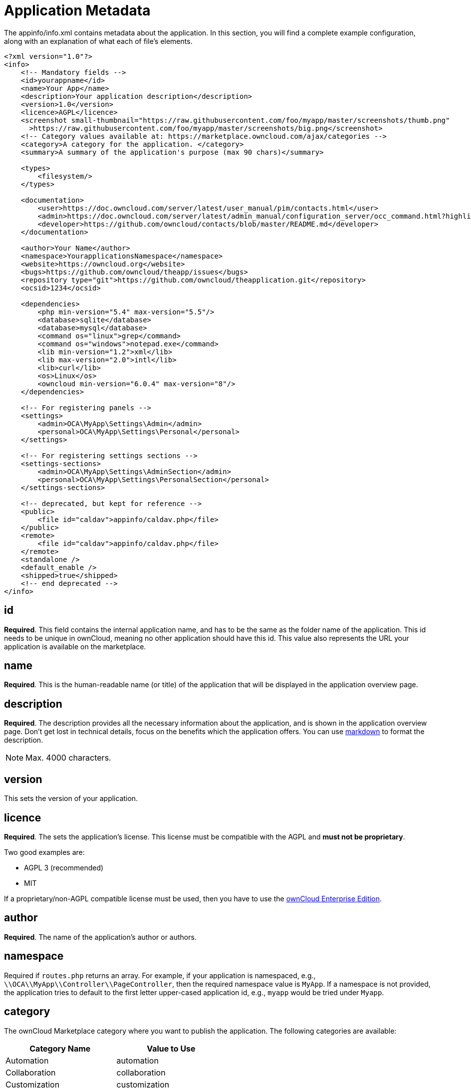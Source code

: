 = Application Metadata
:markdown-cheatsheet-url: https://github.com/adam-p/markdown-here/wiki/Markdown-Cheatsheet

The appinfo/info.xml contains metadata about the application. In this
section, you will find a complete example configuration, along with an
explanation of what each of file's elements.

[source,xml]
....
<?xml version="1.0"?>
<info>
    <!-- Mandatory fields -->
    <id>yourappname</id>
    <name>Your App</name>
    <description>Your application description</description>
    <version>1.0</version>
    <licence>AGPL</licence>
    <screenshot small-thumbnail="https://raw.githubusercontent.com/foo/myapp/master/screenshots/thumb.png"
      >https://raw.githubusercontent.com/foo/myapp/master/screenshots/big.png</screenshot>
    <!-- Category values available at: https://marketplace.owncloud.com/ajax/categories -->
    <category>A category for the application. </category>
    <summary>A summary of the application's purpose (max 90 chars)</summary>

    <types>
        <filesystem/>
    </types>

    <documentation>
        <user>https://doc.owncloud.com/server/latest/user_manual/pim/contacts.html</user>
        <admin>https://doc.owncloud.com/server/latest/admin_manual/configuration_server/occ_command.html?highlight=contact#dav-commands</admin>
        <developer>https://github.com/owncloud/contacts/blob/master/README.md</developer>
    </documentation>

    <author>Your Name</author>
    <namespace>YourapplicationsNamespace</namespace>
    <website>https://owncloud.org</website>
    <bugs>https://github.com/owncloud/theapp/issues</bugs>
    <repository type="git">https://github.com/owncloud/theapplication.git</repository>
    <ocsid>1234</ocsid>

    <dependencies>
        <php min-version="5.4" max-version="5.5"/>
        <database>sqlite</database>
        <database>mysql</database>
        <command os="linux">grep</command>
        <command os="windows">notepad.exe</command>
        <lib min-version="1.2">xml</lib>
        <lib max-version="2.0">intl</lib>
        <lib>curl</lib>
        <os>Linux</os>
        <owncloud min-version="6.0.4" max-version="8"/>
    </dependencies>

    <!-- For registering panels -->
    <settings>
        <admin>OCA\MyApp\Settings\Admin</admin>
        <personal>OCA\MyApp\Settings\Personal</personal>
    </settings>

    <!-- For registering settings sections -->
    <settings-sections>
        <admin>OCA\MyApp\Settings\AdminSection</admin>
        <personal>OCA\MyApp\Settings\PersonalSection</personal>
    </settings-sections>

    <!-- deprecated, but kept for reference -->
    <public>
        <file id="caldav">appinfo/caldav.php</file>
    </public>
    <remote>
        <file id="caldav">appinfo/caldav.php</file>
    </remote>
    <standalone />
    <default_enable />
    <shipped>true</shipped>
    <!-- end deprecated -->
</info>
....

[[id]]
== id

*Required*. This field contains the internal application name, and has
to be the same as the folder name of the application. This id needs to
be unique in ownCloud, meaning no other application should have this id.
This value also represents the URL your application is available on the
marketplace.

[[name]]
== name

*Required*. This is the human-readable name (or title) of the
application that will be displayed in the application overview page.

[[description]]
== description

*Required*. The description provides all the necessary information about the application, and is shown in the application overview page. 
Don't get lost in technical details, focus on the benefits which the application offers. 
You can use {markdown-cheatsheet-url}[markdown] to format the description.

NOTE: Max. 4000 characters.

[[version]]
== version

This sets the version of your application.

[[licence]]
== licence

*Required*. The sets the application's license. This license must be
compatible with the AGPL and *must not be proprietary*.

Two good examples are:

* AGPL 3 (recommended)
* MIT

If a proprietary/non-AGPL compatible license must be used, then you have
to use the https://owncloud.com/overview/enterprise-edition[ownCloud
Enterprise Edition].

[[author]]
== author

*Required*. The name of the application's author or authors.

[[namespace]]
== namespace

Required if `routes.php` returns an array. For example, if your
application is namespaced, e.g.,
`\\OCA\\MyApp\\Controller\\PageController`, then the required namespace
value is `MyApp`. If a namespace is not provided, the application tries
to default to the first letter upper-cased application id, e.g., `myapp`
would be tried under `Myapp`.

== category

The ownCloud Marketplace category where you want to publish the application. 
The following categories are available:

[width="52%",cols="50%,50%",options="header",]
|================
| Category Name | Value to Use
| Automation | automation
| Collaboration | collaboration
| Customization | customization
| External plugins | external-plugins
| Games | games
| Integration | integration
| Multimedia | multimedia
| Productivity | productivity
| Security | security
| Storage |  storage
| Tools | tools
|================

[IMPORTANT] 
====
For publishing themes the category tag must be present — _but empty_ — as in the example below.

[source,xml]
....
<category></category>
....
====

[[summary]]
== summary

*Required*. Provide a short application description (max. 90 chars).
This gets displayed below the product title and on the product tiles. It
is mandatory since ownCloud 10.0.0.

[[types]]
== types

ownCloud supports five types. These are:

* `prelogin`: applications which need to load on the login page
* `filesystem`: applications which provide filesystem functionality
(e.g., file-sharing applications)
* `authentication`: applications which provide authentication backends
* `logging`: applications which implement a logging system
* `prevent_group_restriction`: applications which can not be enabled for
specific groups (e.g., notifications app).

`prevent_group_restriction` was introduced with ownCloud 9.0. It can be
used in earlier versions, but the functionality will be ignored.

Due to technical reasons applications of any type listed above can not
be enabled for specific groups only.

[[documentation]]
== documentation

*Required*. Link to _admin_, _user_, and _developer_ documentation.
Common places are: (where `$name` is the name of your app, e.g.
`$name=theapp`)

[source,xml]
....
$DOCUMENTATION_BASE = 'https://doc.owncloud.com';
$DOCUMENTATION_DEVELOPER = $DOCUMENTATION_BASE.'/server/'.$VERSIONS_SERVER_MAJOR_DEV_DOCS.'/developer_manual/$name/';`
$DOCUMENTATION_ADMIN = $DOCUMENTATION_BASE.'/server/'.$VERSIONS_SERVER_MAJOR_STABLE.'/admin_manual/$name/';
$DOCUMENTATION_USER = $DOCUMENTATION_BASE.'/server/'.$VERSIONS_SERVER_MAJOR_STABLE.'/user_manual/$name/';
....

These places are maintained at
https://github.com/owncloud/documentation/. Another popular starting
point for developer documentation is the README.md in GitHub.

[[website]]
== website

*Required*. A link to the project's web page.

[[repository]]
== repository

*Required*. A link to the version control repository.

[[bugs]]
== bugs

*Required*. A link to the bug tracker, if any.

[[dependencies]]
== Dependencies

All tags within the dependencies tag define a set of requirements which
have to be fulfilled in order to operate properly. As soon as one of
these requirements is not met the application cannot be installed.

[[php]]
== php

Defines the minimum and the maximum version of PHP required to run this
application.

[[database]]
== database

Each supported database has to be listed here. Valid values are
`sqlite`, `mysql`, `pgsql`, `oci` and `mssql`. In the future it will be
possible to specify versions here as well. In case no database is
specified it is assumed that all databases are supported.

[[command]]
== command

Defines a command line tool to be available. With the attribute `os` the
required operating system for this tool can be specified. Valid values
for the `os` attribute are as returned by the php function
http://php.net/manual/en/function.php-uname.php[php_uname].

[[lib]]
== lib

Defines a required PHP extension with a required minimum and/or maximum
version. The names for the libraries have to match the result as
returned by the php function
http://php.net/manual/en/function.get-loaded-extensions.php[get_loaded_extensions].
The explicit version of an extension is read from
http://php.net/manual/de/function.phpversion.php[phpversion] - with some
exception as to be read up in the
https://github.com/owncloud/core/blob/master/lib/private/app/platformrepository.php#L45[code
base]

[[os]]
== os

Defines the required target operating system the application can run on.
Valid values are as returned by the php function
http://php.net/manual/en/function.php-uname.php[php_uname].

[[owncloud]]
== owncloud

Defines the minimum and maximum versions of ownCloud core.

IMPORTANT: This will be mandatory from version 11 onwards.

[[deprecated]]
== Deprecated

The following sections are listed just for reference and should not be
used because:

* *public/remote*: Use api instead because you'll have to use xref:core/apis/externalapi.adoc[the external API], which is known to be buggy. It only works properly with GET/POST requests.
* *standalone/default_enable*: They tell core what do on setup, you will not be able to even activate your application if it has those entries.

This should be replaced by a config file inside core.

[[public]]
== public

Used to provide a public interface (requires no login) for the
application. The id is appended to the URL `/owncloud/index.php/public`.
Example with id set to `calendar':

....
/owncloud/index.php/public/calendar
....

Also take a look at xref:core/apis/externalapi.adoc[the external API].

[[remote]]
== remote

Same as public, but requires login. The id is appended to the URL
`/owncloud/index.php/remote`. Example with id set to `calendar':

....
/owncloud/index.php/remote/calendar
....

Also take a look at xref:core/apis/externalapi.adoc[the external API].

[[standalone]]
== standalone

Can be set to `true` to indicate that this application is a web
application. This can be used to tell GNOME Web for instance to treat
this like a native application.

[[default_enable]]
== default_enable

*Core applications only*: Used to tell ownCloud to enable them after the
installation.

[[shipped]]
== shipped

*Core applications only*: Used to tell ownCloud that the application is
in the standard release. Please note that if this attribute is set to
`FALSE` or not set at all, every time you disable the application, all
the files of the application itself will be _REMOVED_ from the server!
